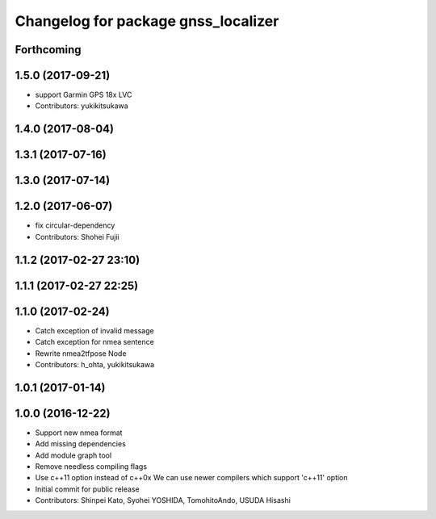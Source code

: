 ^^^^^^^^^^^^^^^^^^^^^^^^^^^^^^^^^^^^
Changelog for package gnss_localizer
^^^^^^^^^^^^^^^^^^^^^^^^^^^^^^^^^^^^

Forthcoming
-----------

1.5.0 (2017-09-21)
------------------
* support Garmin GPS 18x LVC
* Contributors: yukikitsukawa

1.4.0 (2017-08-04)
------------------

1.3.1 (2017-07-16)
------------------

1.3.0 (2017-07-14)
------------------

1.2.0 (2017-06-07)
------------------
* fix circular-dependency
* Contributors: Shohei Fujii

1.1.2 (2017-02-27 23:10)
------------------------

1.1.1 (2017-02-27 22:25)
------------------------

1.1.0 (2017-02-24)
------------------
* Catch exception of invalid message
* Catch exception for nmea sentence
* Rewrite nmea2tfpose Node
* Contributors: h_ohta, yukikitsukawa

1.0.1 (2017-01-14)
------------------

1.0.0 (2016-12-22)
------------------
* Support new nmea format
* Add missing dependencies
* Add module graph tool
* Remove needless compiling flags
* Use c++11 option instead of c++0x
  We can use newer compilers which support 'c++11' option
* Initial commit for public release
* Contributors: Shinpei Kato, Syohei YOSHIDA, TomohitoAndo, USUDA Hisashi
